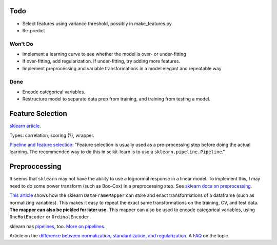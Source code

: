 Todo
----

*   Select features using variance threshold, possibly in
    make_features.py.
*   Re-predict

Won't Do
````````
*   Implement a learning curve to see whether the model is over-
    or under-fitting
*   If over-fitting, add regularization. If under-fitting, try
    adding more features.
*   Implement preprocessing and variable transformations in a
    model elegant and repeatable way

Done
````
*   Encode categorical variables.
*   Restructure model to separate data prep from training,
    and training from testing a model.

Feature Selection
-----------------

`sklearn article
<http://scikit-learn.org/stable/modules/feature_selection.html#feature-selection>`__.

Types: correlation, scoring (?), wrapper.

`Pipeline and feature selection
<http://scikit-learn.org/stable/modules/feature_selection.html#feature-selection-as-part-of-a-pipeline>`__:
"Feature selection is usually used as a pre-processing step before
doing the actual learning. The recommended way to do this in
scikit-learn is to use a ``sklearn.pipeline.Pipeline``."

Preproccessing
--------------

It seems that ``sklearn`` may not have the ability to use a
lognormal response in a linear model. To implement this, I may
need to do some power transform (such as Box–Cox) in a
preprocessing step. See `sklearn docs on preprocessing
<http://scikit-learn.org/stable/modules/preprocessing.html>`__.

`This article
<https://ryankresse.com/convenient-preprocessing-with-sklearn_pandas-dataframemapper/>`__
shows how the sklearn ``DataFrameMapper`` can store and enact
transformations of a dataframe (such as normalizing variables).
This makes it easy to repeat the exact same transformations on the
training, CV, and test data.  **The mapper can also be pickled for
later use.** This mapper can also be used to encode
categorical variables, using ``OneHotEncoder`` or
``OrdinalEncoder``.

sklearn has `pipelines
<http://scikit-learn.org/stable/modules/classes.html#module-sklearn.pipeline>`__,
too. `More on pipelines
<http://scikit-learn.org/stable/modules/compose.html#pipeline>`__.

Article on the `difference between normalization, standardization,
and regularization
<https://maristie.com/blog/differences-between-normalization-standardization-and-regularization/>`__.
A `FAQ <http://www.faqs.org/faqs/ai-faq/neural-nets/part2/section-16.html>`__ on the topic.
